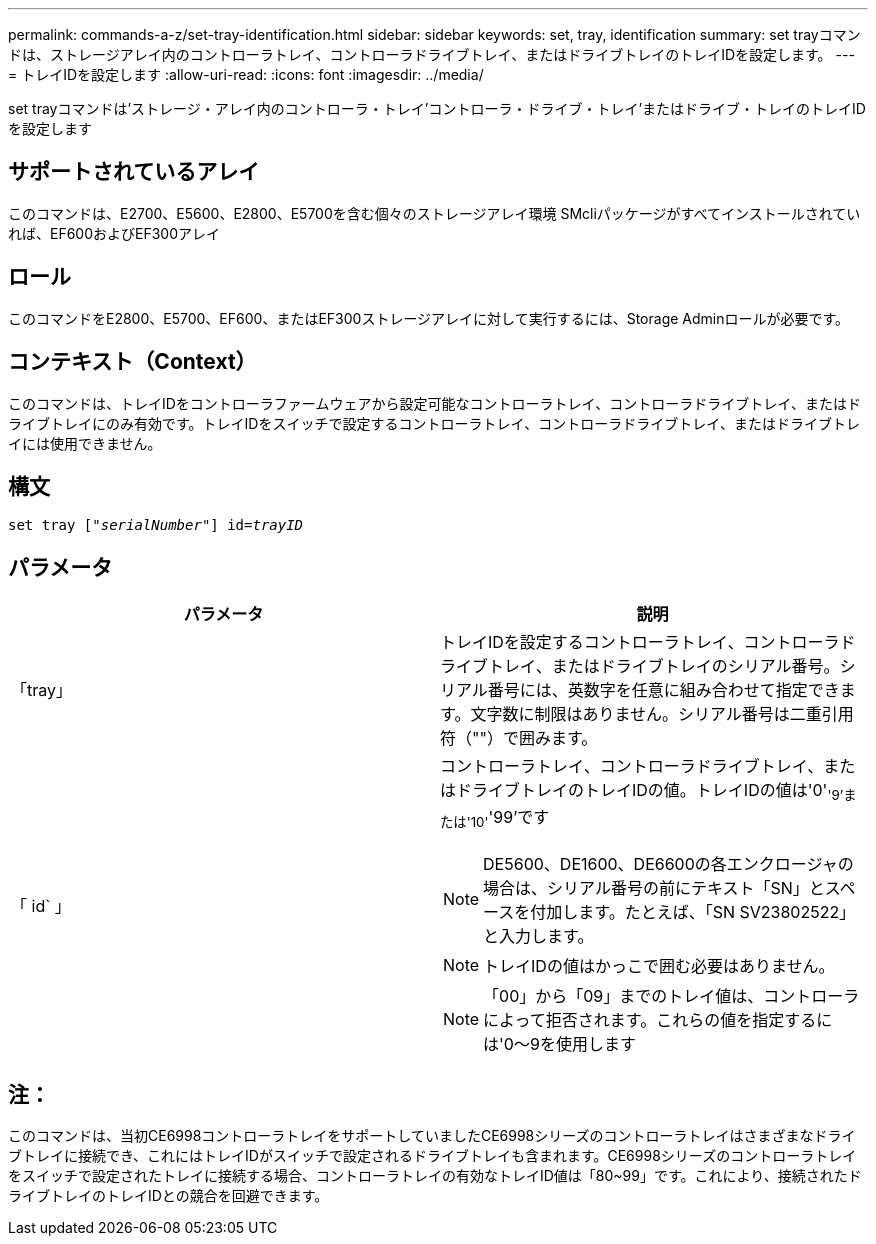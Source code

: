 ---
permalink: commands-a-z/set-tray-identification.html 
sidebar: sidebar 
keywords: set, tray, identification 
summary: set trayコマンドは、ストレージアレイ内のコントローラトレイ、コントローラドライブトレイ、またはドライブトレイのトレイIDを設定します。 
---
= トレイIDを設定します
:allow-uri-read: 
:icons: font
:imagesdir: ../media/


[role="lead"]
set trayコマンドは'ストレージ・アレイ内のコントローラ・トレイ'コントローラ・ドライブ・トレイ'またはドライブ・トレイのトレイIDを設定します



== サポートされているアレイ

このコマンドは、E2700、E5600、E2800、E5700を含む個々のストレージアレイ環境 SMcliパッケージがすべてインストールされていれば、EF600およびEF300アレイ



== ロール

このコマンドをE2800、E5700、EF600、またはEF300ストレージアレイに対して実行するには、Storage Adminロールが必要です。



== コンテキスト（Context）

このコマンドは、トレイIDをコントローラファームウェアから設定可能なコントローラトレイ、コントローラドライブトレイ、またはドライブトレイにのみ有効です。トレイIDをスイッチで設定するコントローラトレイ、コントローラドライブトレイ、またはドライブトレイには使用できません。



== 構文

[source, cli, subs="+macros"]
----
set tray pass:quotes[["_serialNumber_"]] pass:quotes[id=_trayID_]
----


== パラメータ

[cols="2*"]
|===
| パラメータ | 説明 


 a| 
「tray」
 a| 
トレイIDを設定するコントローラトレイ、コントローラドライブトレイ、またはドライブトレイのシリアル番号。シリアル番号には、英数字を任意に組み合わせて指定できます。文字数に制限はありません。シリアル番号は二重引用符（""）で囲みます。



 a| 
「 id` 」
 a| 
コントローラトレイ、コントローラドライブトレイ、またはドライブトレイのトレイIDの値。トレイIDの値は'0'~'9'または'10'~'99'です

[NOTE]
====
DE5600、DE1600、DE6600の各エンクロージャの場合は、シリアル番号の前にテキスト「SN」とスペースを付加します。たとえば、「SN SV23802522」と入力します。

====
[NOTE]
====
トレイIDの値はかっこで囲む必要はありません。

====
[NOTE]
====
「00」から「09」までのトレイ値は、コントローラによって拒否されます。これらの値を指定するには'0～9を使用します

====
|===


== 注：

このコマンドは、当初CE6998コントローラトレイをサポートしていましたCE6998シリーズのコントローラトレイはさまざまなドライブトレイに接続でき、これにはトレイIDがスイッチで設定されるドライブトレイも含まれます。CE6998シリーズのコントローラトレイをスイッチで設定されたトレイに接続する場合、コントローラトレイの有効なトレイID値は「80~99」です。これにより、接続されたドライブトレイのトレイIDとの競合を回避できます。
